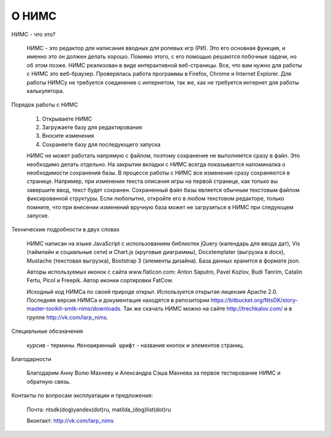 ﻿О НИМС
======

НИМС - что это?

	НИМС - это редактор для написания вводных для ролевых игр (РИ). Это его основная функция, и именно это он должен делать хорошо. Помимо этого, с его помощью решаются побочные задачи, но об этом позже.
	НИМС реализован в виде интерактивной веб-страницы. Все, что вам нужно для работы с НИМС это веб-браузер. Проверялась работа программы в Firefox, Chrome и Internet Explorer. Для работы НИМСу не требуется соединение с интернетом, так же, как не требуется интернет для работы калькулятора.

Порядок работы с НИМС

	1. Открываете НИМС
	2. Загружаете базу для редактирования
	3. Вносите изменения
	4. Сохраняете базу для последующего запуска

	НИМС не может работать напрямую с файлом, поэтому сохранение не выполняется сразу в файл. Это необходимо делать отдельно. На закрытии вкладки с НИМС всегда показывается напоминалка о необходимости сохранения базы.
	В процессе работы с НИМС все изменения сразу сохраняются в странице. Например, при изменении текста описания игры на первой странице, как только вы завершите ввод, текст будет сохранен.
	Сохраненный файл базы является обычным текстовым файлом фиксированной структуры. Если любопытно, откройте его в любом текстовом редакторе, только помните, что при внесении изменений вручную база может не загрузиться в НИМС при следующем запуске.

Технические подробности в двух словах

	НИМС написан на языке JavaScript с использованием библиотек jQuery (календарь для ввода дат), Vis (таймлайн и социальные сети) и Chart.js (круговые диаграммы), Docxtemplater (выгрузка в docx), Mustache (текстовая выгрузка), Bootstrap 3 (элементы дизайна). База данных хранится в формате json.
	
	Авторы используемых иконок с сайта www.flaticon.com: Anton Saputro, Pavel Kozlov, Budi Tanrim, Catalin Fertu, Picol и Freepik. Автор иконки сортировки FatCow.
	
	Исходный код НИМСа по своей природе открыт. Используется открытая лицензия Apache 2.0. Последняя версия НИМСа и документация находятся в репозитории https://bitbucket.org/NtsDK/story-master-toolkit-smtk-nims/downloads. Так же скачать НИМС можно на сайте http://trechkalov.com/ и в группе http://vk.com/larp_nims.
		
Специальные обозначения

	*курсив* - термины. ``Моноширинный шрифт`` - названия кнопок и элементов страниц.
	
Благодарности

	Благодарим Анну Волю Махневу и Александра Сэша Махнева за первое тестирование НИМС и обратную связь.
	
Контакты по вопросам эксплуатации и предложения:

	Почта: ntsdk(dog)yandex(dot)ru, matilda_(dog)list(dot)ru

	Вконтакт: http://vk.com/larp_nims
